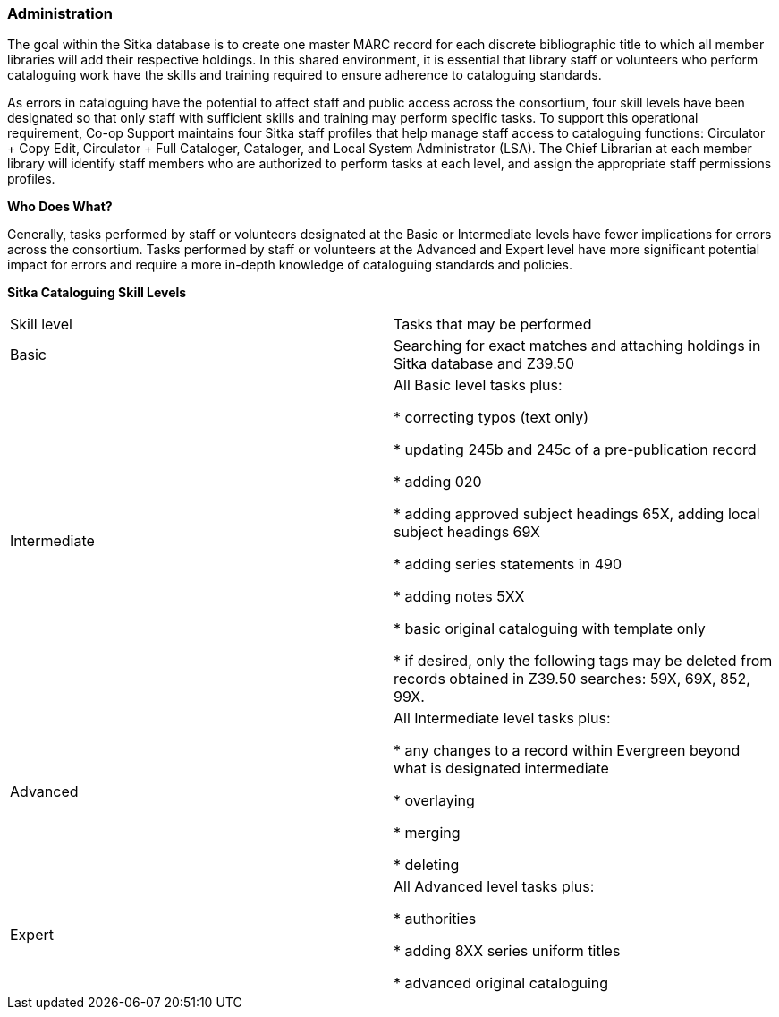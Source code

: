 Administration
~~~~~~~~~~~~~~

The goal within the Sitka database is to create one master MARC record for each discrete bibliographic title to which all member libraries will add their respective holdings. In this shared environment, it is essential that library staff or volunteers who perform cataloguing work have the skills and training required to ensure adherence to cataloguing standards.

As errors in cataloguing have the potential to affect staff and public access across the consortium, four skill levels have been designated so that only staff with sufficient skills and training may perform specific tasks. To support this operational requirement, Co-op Support maintains four Sitka staff profiles that help manage staff access to cataloguing functions: Circulator + Copy Edit, Circulator + Full Cataloger, Cataloger, and Local System Administrator (LSA).  The Chief Librarian at each member library will identify staff members who are authorized to perform tasks at each level, and assign the appropriate staff permissions profiles.

*Who Does What?*

Generally, tasks performed by staff or volunteers designated at the Basic or Intermediate levels have fewer implications for errors across the consortium. Tasks performed by staff or volunteers at the Advanced and Expert level have more significant potential impact for errors and require a more in-depth knowledge of cataloguing standards and policies.


*Sitka Cataloguing Skill Levels*

[options=“header”]
|===
|Skill level | Tasks that may be performed
|Basic       | Searching for exact matches and attaching holdings in Sitka database and Z39.50
|Intermediate| All Basic level tasks plus:

* correcting typos (text only)

* updating 245b and 245c of a pre-publication record

* adding 020

* adding approved subject headings 65X, adding local subject headings 69X

* adding series statements in 490

* adding notes 5XX

* basic original cataloguing with template only

* if desired, only the following tags may be deleted from records obtained in Z39.50 searches: 59X, 69X, 852, 99X.
|Advanced     | All Intermediate level tasks plus:

* any changes to a record within Evergreen beyond what is designated intermediate

* overlaying

* merging

* deleting
|Expert      | All Advanced level tasks plus:

* authorities

* adding 8XX series uniform titles

* advanced original cataloguing
|===
